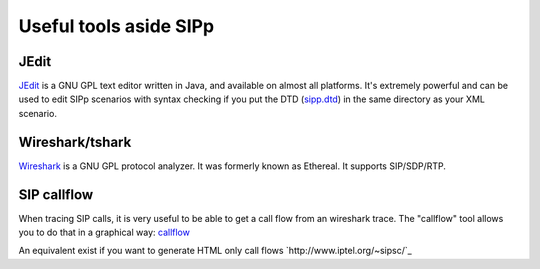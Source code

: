 Useful tools aside SIPp
=======================



JEdit
`````

`JEdit <http://www.jedit.org/>`_ is a GNU GPL text editor written in
Java, and available on almost all platforms. It's extremely powerful
and can be used to edit SIPp scenarios with syntax checking if you put
the DTD (`sipp.dtd <http://sipp.sourceforge.net/doc/sipp.dtd>`_) in the same directory as your XML scenario.



Wireshark/tshark
````````````````

`Wireshark <http://www.wireshark.org/>`_ is a GNU GPL protocol
analyzer. It was formerly known as Ethereal. It supports SIP/SDP/RTP.





SIP callflow
````````````

When tracing SIP calls, it is very useful to be able to get a call
flow from an wireshark trace. The "callflow" tool allows you to do
that in a graphical way: `callflow <http://callflow.sourceforge.net/>`_

An equivalent exist if you want to generate HTML only call flows
`http://www.iptel.org/~sipsc/`_
